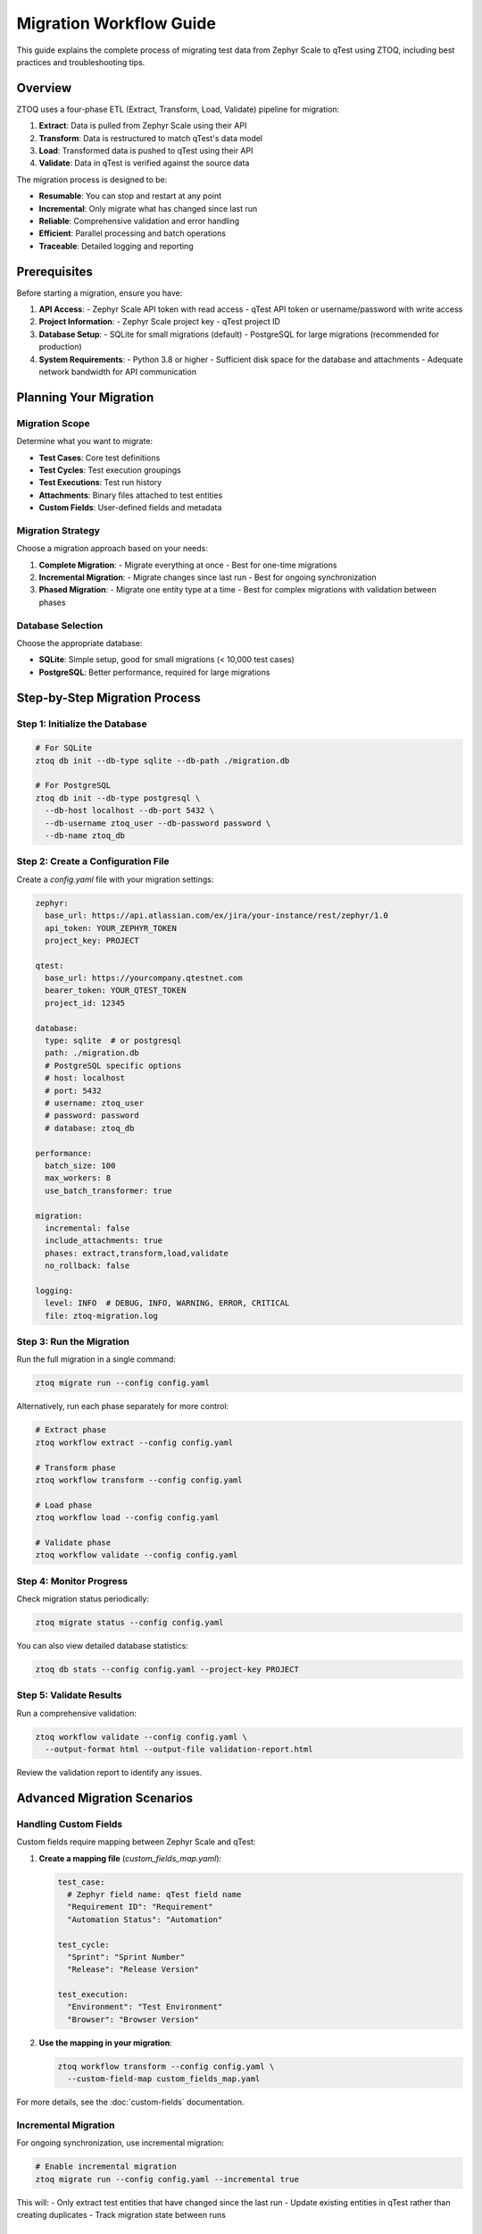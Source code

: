 Migration Workflow Guide
=====================

This guide explains the complete process of migrating test data from Zephyr Scale to qTest using ZTOQ, including best practices and troubleshooting tips.

Overview
--------

ZTOQ uses a four-phase ETL (Extract, Transform, Load, Validate) pipeline for migration:

1. **Extract**: Data is pulled from Zephyr Scale using their API
2. **Transform**: Data is restructured to match qTest's data model
3. **Load**: Transformed data is pushed to qTest using their API
4. **Validate**: Data in qTest is verified against the source data

The migration process is designed to be:

- **Resumable**: You can stop and restart at any point
- **Incremental**: Only migrate what has changed since last run
- **Reliable**: Comprehensive validation and error handling
- **Efficient**: Parallel processing and batch operations
- **Traceable**: Detailed logging and reporting

Prerequisites
------------

Before starting a migration, ensure you have:

1. **API Access**:
   - Zephyr Scale API token with read access
   - qTest API token or username/password with write access

2. **Project Information**:
   - Zephyr Scale project key
   - qTest project ID

3. **Database Setup**:
   - SQLite for small migrations (default)
   - PostgreSQL for large migrations (recommended for production)

4. **System Requirements**:
   - Python 3.8 or higher
   - Sufficient disk space for the database and attachments
   - Adequate network bandwidth for API communication

Planning Your Migration
----------------------

Migration Scope
~~~~~~~~~~~~~~

Determine what you want to migrate:

- **Test Cases**: Core test definitions
- **Test Cycles**: Test execution groupings
- **Test Executions**: Test run history
- **Attachments**: Binary files attached to test entities
- **Custom Fields**: User-defined fields and metadata

Migration Strategy
~~~~~~~~~~~~~~~~

Choose a migration approach based on your needs:

1. **Complete Migration**:
   - Migrate everything at once
   - Best for one-time migrations

2. **Incremental Migration**:
   - Migrate changes since last run
   - Best for ongoing synchronization

3. **Phased Migration**:
   - Migrate one entity type at a time
   - Best for complex migrations with validation between phases

Database Selection
~~~~~~~~~~~~~~~~

Choose the appropriate database:

- **SQLite**: Simple setup, good for small migrations (< 10,000 test cases)
- **PostgreSQL**: Better performance, required for large migrations

Step-by-Step Migration Process
-----------------------------

Step 1: Initialize the Database
~~~~~~~~~~~~~~~~~~~~~~~~~~~~~~

.. code-block:: bash

    # For SQLite
    ztoq db init --db-type sqlite --db-path ./migration.db
    
    # For PostgreSQL
    ztoq db init --db-type postgresql \
      --db-host localhost --db-port 5432 \
      --db-username ztoq_user --db-password password \
      --db-name ztoq_db

Step 2: Create a Configuration File
~~~~~~~~~~~~~~~~~~~~~~~~~~~~~~~~~

Create a `config.yaml` file with your migration settings:

.. code-block:: yaml

    zephyr:
      base_url: https://api.atlassian.com/ex/jira/your-instance/rest/zephyr/1.0
      api_token: YOUR_ZEPHYR_TOKEN
      project_key: PROJECT
    
    qtest:
      base_url: https://yourcompany.qtestnet.com
      bearer_token: YOUR_QTEST_TOKEN
      project_id: 12345
    
    database:
      type: sqlite  # or postgresql
      path: ./migration.db
      # PostgreSQL specific options
      # host: localhost
      # port: 5432
      # username: ztoq_user
      # password: password
      # database: ztoq_db
    
    performance:
      batch_size: 100
      max_workers: 8
      use_batch_transformer: true
    
    migration:
      incremental: false
      include_attachments: true
      phases: extract,transform,load,validate
      no_rollback: false
    
    logging:
      level: INFO  # DEBUG, INFO, WARNING, ERROR, CRITICAL
      file: ztoq-migration.log

Step 3: Run the Migration
~~~~~~~~~~~~~~~~~~~~~~~

Run the full migration in a single command:

.. code-block:: bash

    ztoq migrate run --config config.yaml

Alternatively, run each phase separately for more control:

.. code-block:: bash

    # Extract phase
    ztoq workflow extract --config config.yaml
    
    # Transform phase
    ztoq workflow transform --config config.yaml
    
    # Load phase
    ztoq workflow load --config config.yaml
    
    # Validate phase
    ztoq workflow validate --config config.yaml

Step 4: Monitor Progress
~~~~~~~~~~~~~~~~~~~~~

Check migration status periodically:

.. code-block:: bash

    ztoq migrate status --config config.yaml

You can also view detailed database statistics:

.. code-block:: bash

    ztoq db stats --config config.yaml --project-key PROJECT

Step 5: Validate Results
~~~~~~~~~~~~~~~~~~~~~

Run a comprehensive validation:

.. code-block:: bash

    ztoq workflow validate --config config.yaml \
      --output-format html --output-file validation-report.html

Review the validation report to identify any issues.

Advanced Migration Scenarios
--------------------------

Handling Custom Fields
~~~~~~~~~~~~~~~~~~~~

Custom fields require mapping between Zephyr Scale and qTest:

1. **Create a mapping file** (`custom_fields_map.yaml`):

   .. code-block:: yaml

       test_case:
         # Zephyr field name: qTest field name
         "Requirement ID": "Requirement"
         "Automation Status": "Automation"
       
       test_cycle:
         "Sprint": "Sprint Number"
         "Release": "Release Version"
       
       test_execution:
         "Environment": "Test Environment"
         "Browser": "Browser Version"

2. **Use the mapping in your migration**:

   .. code-block:: bash

       ztoq workflow transform --config config.yaml \
         --custom-field-map custom_fields_map.yaml

For more details, see the :doc:`custom-fields` documentation.

Incremental Migration
~~~~~~~~~~~~~~~~~~~

For ongoing synchronization, use incremental migration:

.. code-block:: bash

    # Enable incremental migration
    ztoq migrate run --config config.yaml --incremental true

This will:
- Only extract test entities that have changed since the last run
- Update existing entities in qTest rather than creating duplicates
- Track migration state between runs

Large-Scale Migrations
~~~~~~~~~~~~~~~~~~~~

For large migrations (> 10,000 test cases):

1. **Use PostgreSQL** for better performance:

   .. code-block:: bash

       ztoq db init --db-type postgresql \
         --db-host localhost --db-port 5432 \
         --db-username ztoq_user --db-password password \
         --db-name ztoq_db

2. **Optimize performance settings**:

   .. code-block:: yaml

       performance:
         batch_size: 200
         max_workers: 16
         use_batch_transformer: true

3. **Run in multiple phases**:

   .. code-block:: bash

       # Extract and transform first
       ztoq migrate run --config config.yaml --phases extract,transform
       
       # Then load and validate
       ztoq migrate run --config config.yaml --phases load,validate

Handling Errors and Recovery
--------------------------

When Errors Occur
~~~~~~~~~~~~~~~

If the migration encounters errors:

1. Check the log file for error details:

   .. code-block:: bash

       less ztoq-migration.log

2. Fix any issues with data or configuration

3. Resume the migration:

   .. code-block:: bash

       ztoq migrate run --config config.yaml

   The migration will automatically continue from where it left off.

Manual Rollback
~~~~~~~~~~~~~

If you need to roll back a migration:

.. code-block:: bash

    ztoq workflow rollback --config config.yaml \
      --project-key PROJECT --phases load,transform,extract

This will:
- Remove migrated entities from qTest
- Clear transformed data from the database
- Optionally remove extracted data

Automated Migration with Docker
-----------------------------

For containerized migration:

.. code-block:: bash

    # Set up the migration environment
    ./config/run-migration.sh setup
    
    # Run a migration with default settings
    ./config/run-migration.sh run
    
    # Run a migration with custom batch size and workers
    ./config/run-migration.sh run --batch-size 100 --workers 8 --phase extract
    
    # Check migration status
    ./config/run-migration.sh status
    
    # Generate a migration report
    ./config/run-migration.sh report
    
    # Start an interactive migration dashboard
    ./config/run-migration.sh dashboard

Scheduled Migrations with CI/CD
-----------------------------

For automated and scheduled migrations:

1. **Create a GitHub Actions workflow** (`.github/workflows/scheduled-migration.yml`):

   .. code-block:: yaml

       name: Scheduled Migration
       
       on:
         schedule:
           - cron: '0 2 * * *'  # Run daily at 2:00 AM UTC
         workflow_dispatch:     # Allow manual triggering
       
       jobs:
         migrate:
           runs-on: ubuntu-latest
           steps:
             - uses: actions/checkout@v2
             - name: Set up Python
               uses: actions/setup-python@v2
               with:
                 python-version: '3.8'
             - name: Install dependencies
               run: |
                 python -m pip install --upgrade pip
                 pip install -e .
             - name: Run migration
               run: |
                 ztoq migrate run --config config.yaml
               env:
                 zephyr_access_token: ${{ secrets.ZEPHYR_API_TOKEN }}
                 qtest_bearer_token: ${{ secrets.QTEST_API_TOKEN }}

2. **Set up secrets in your CI/CD environment**

3. **Configure notifications for migration results**

For more information, see the :doc:`scheduled-migrations` documentation.

Performance Tuning
----------------

Optimize migration performance:

1. **Adjust batch size** based on entity type:

   .. code-block:: yaml

       performance:
         batch_size: 200  # Higher for test cases, lower for executions
         
2. **Tune worker count** based on available CPU and network resources:

   .. code-block:: yaml

       performance:
         max_workers: 8  # Increase for faster networks and more CPU cores

3. **Enable batch transformer** for faster SQL operations:

   .. code-block:: yaml

       performance:
         use_batch_transformer: true

4. **Optimize database indexes**:

   .. code-block:: bash

       # Analyze query patterns
       ztoq db index analyze --config config.yaml
       
       # Create recommended indexes
       ztoq db index create --config config.yaml

Troubleshooting
--------------

Common Issues
~~~~~~~~~~~

1. **API Rate Limiting**:
   
   *Symptom*: Extraction fails with HTTP 429 errors
   
   *Solution*: 
   - Reduce worker count
   - Enable automatic retry
   - Add rate limit options:
     
     .. code-block:: yaml
     
         zephyr:
           rate_limit_delay: 5  # seconds between requests
           auto_retry: true
           retry_count: 3

2. **Memory Issues**:
   
   *Symptom*: Process crashes with out-of-memory errors
   
   *Solution*:
   - Reduce batch size
   - Use PostgreSQL instead of SQLite
   - Run extraction and transformation separately

3. **Network Errors**:
   
   *Symptom*: Connection timeout or reset errors
   
   *Solution*:
   - Enable retry:
     
     .. code-block:: yaml
     
         network:
           timeout: 60  # seconds
           retry_count: 3
           retry_delay: 5  # seconds

4. **Authentication Errors**:
   
   *Symptom*: HTTP 401 or 403 errors
   
   *Solution*:
   - Verify API tokens
   - Check permissions
   - Ensure URLs are correct:
     
     .. code-block:: bash
     
         ztoq verify-tokens --zephyr-token YOUR_TOKEN --qtest-token YOUR_TOKEN

Logging and Debugging
~~~~~~~~~~~~~~~~~~~

Enable debug logging for troubleshooting:

.. code-block:: yaml

    logging:
      level: DEBUG
      file: ztoq-debug.log

View real-time logs during migration:

.. code-block:: bash

    # In a separate terminal
    tail -f ztoq-debug.log

Next Steps
---------

After completing the migration:

1. **Verify data integrity** in qTest
2. **Generate a final report**:
   
   .. code-block:: bash
   
       ztoq migrate status --config config.yaml \
         --format html --output-file migration-report.html

3. **Document your migration** for future reference

For more information on specific aspects of the migration process, refer to:

- :doc:`conversion-process` - Technical details of the ETL pipeline
- :doc:`entity-mapping` - How Zephyr entities map to qTest entities
- :doc:`custom-fields` - Handling custom fields and attachments
- :doc:`database-configuration` - Database setup and optimization